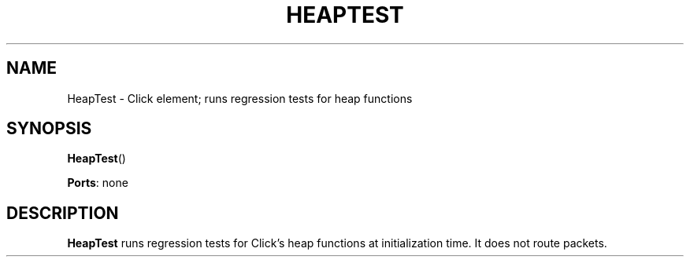 .\" -*- mode: nroff -*-
.\" Generated by 'click-elem2man' from '../elements/test/heaptest.hh:7'
.de M
.IR "\\$1" "(\\$2)\\$3"
..
.de RM
.RI "\\$1" "\\$2" "(\\$3)\\$4"
..
.TH "HEAPTEST" 7click "12/Oct/2017" "Click"
.SH "NAME"
HeapTest \- Click element;
runs regression tests for heap functions
.SH "SYNOPSIS"
\fBHeapTest\fR()

\fBPorts\fR: none
.br
.SH "DESCRIPTION"
\fBHeapTest\fR runs regression tests for Click's heap functions at initialization
time. It does not route packets.

